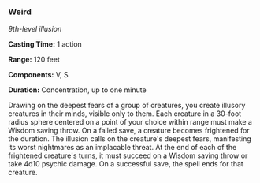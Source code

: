 *** Weird
:PROPERTIES:
:CUSTOM_ID: weird
:END:
/9th-level illusion/

*Casting Time:* 1 action

*Range:* 120 feet

*Components:* V, S

*Duration:* Concentration, up to one minute

Drawing on the deepest fears of a group of creatures, you create
illusory creatures in their minds, visible only to them. Each creature
in a 30-foot radius sphere centered on a point of your choice within
range must make a Wisdom saving throw. On a failed save, a creature
becomes frightened for the duration. The illusion calls on the
creature's deepest fears, manifesting its worst nightmares as an
implacable threat. At the end of each of the frightened creature's
turns, it must succeed on a Wisdom saving throw or take 4d10 psychic
damage. On a successful save, the spell ends for that creature.
